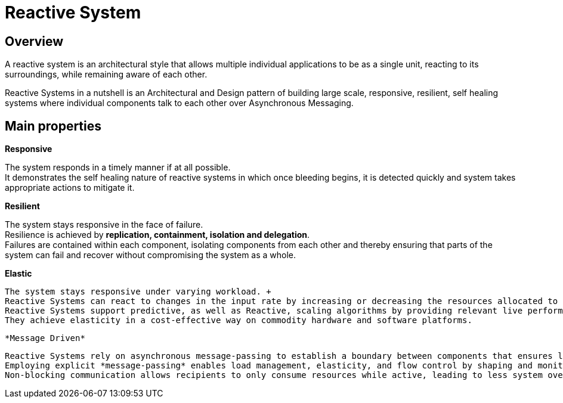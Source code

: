 = Reactive System

== Overview
A reactive system is an architectural style that allows multiple individual applications to be as a single unit, reacting to its surroundings, while remaining aware of each other.

Reactive Systems in a nutshell is an Architectural and Design pattern of building large scale, responsive, resilient, self healing systems where individual components talk to each other over Asynchronous Messaging.

== Main properties

*Responsive*

The system responds in a timely manner if at all possible. +
It demonstrates the self healing nature of reactive systems in which once bleeding begins, it is detected quickly and system takes appropriate actions to mitigate it.

*Resilient*

The system stays responsive in the face of failure. +
Resilience is achieved by *replication, containment, isolation and delegation*.  +
Failures are contained within each component, isolating components from each other and thereby ensuring that parts of the system can fail and recover without compromising the system as a whole.

*Elastic*

 The system stays responsive under varying workload. + 
 Reactive Systems can react to changes in the input rate by increasing or decreasing the resources allocated to service these inputs. +
 Reactive Systems support predictive, as well as Reactive, scaling algorithms by providing relevant live performance measures. +
 They achieve elasticity in a cost-effective way on commodity hardware and software platforms.
 
 *Message Driven* 
 
 Reactive Systems rely on asynchronous message-passing to establish a boundary between components that ensures loose coupling, isolation and location transparency. +
 Employing explicit *message-passing* enables load management, elasticity, and flow control by shaping and monitoring the message queues in the system and applying back-pressure when necessary. +
 Non-blocking communication allows recipients to only consume resources while active, leading to less system overhead.
 
 

